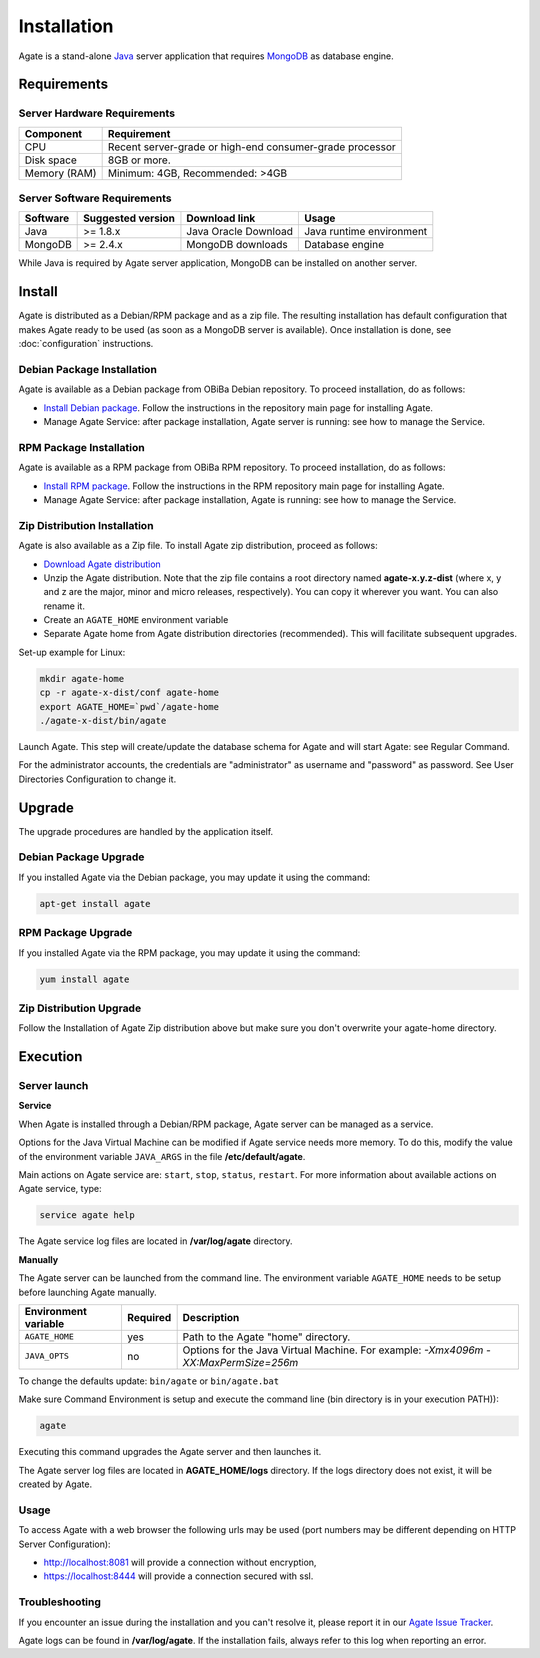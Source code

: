 Installation
============

Agate is a stand-alone `Java <https://www.java.com>`_ server application that requires `MongoDB <https://www.mongodb.com/>`_ as database engine.

Requirements
------------

Server Hardware Requirements
~~~~~~~~~~~~~~~~~~~~~~~~~~~~

============ ===============
Component    Requirement
============ ===============
CPU	         Recent server-grade or high-end consumer-grade processor
Disk space	 8GB or more.
Memory (RAM) Minimum: 4GB, Recommended: >4GB
============ ===============

Server Software Requirements
~~~~~~~~~~~~~~~~~~~~~~~~~~~~

======== ================= ==================== ========================
Software Suggested version Download link        Usage
======== ================= ==================== ========================
Java     >= 1.8.x          Java Oracle Download Java runtime environment
MongoDB  >= 2.4.x          MongoDB downloads    Database engine
======== ================= ==================== ========================

While Java is required by Agate server application, MongoDB can be installed on another server.

Install
-------

Agate is distributed as a Debian/RPM package and as a zip file. The resulting installation has default configuration that makes Agate ready to be used (as soon as a MongoDB server is available). Once installation is done, see :doc:`configuration` instructions.

Debian Package Installation
~~~~~~~~~~~~~~~~~~~~~~~~~~~

Agate is available as a Debian package from OBiBa Debian repository. To proceed installation, do as follows:

* `Install Debian package <http://www.obiba.org/pages/pkg/>`_. Follow the instructions in the repository main page for installing Agate.
* Manage Agate Service: after package installation, Agate server is running: see how to manage the Service.

RPM Package Installation
~~~~~~~~~~~~~~~~~~~~~~~~

Agate is available as a RPM package from OBiBa RPM repository. To proceed installation, do as follows:

* `Install RPM package <http://www.obiba.org/pages/rpm/>`_. Follow the instructions in the RPM repository main page for installing Agate.
* Manage Agate Service: after package installation, Agate is running: see how to manage the Service.

Zip Distribution Installation
~~~~~~~~~~~~~~~~~~~~~~~~~~~~~

Agate is also available as a Zip file. To install Agate zip distribution, proceed as follows:

* `Download Agate distribution <https://github.com/obiba/agate/releases>`_
* Unzip the Agate distribution. Note that the zip file contains a root directory named **agate-x.y.z-dist** (where x, y and z are the major, minor and micro releases, respectively). You can copy it wherever you want. You can also rename it.
* Create an ``AGATE_HOME`` environment variable
* Separate Agate home from Agate distribution directories (recommended). This will facilitate subsequent upgrades.

Set-up example for Linux:

.. code-block:: bash

  mkdir agate-home
  cp -r agate-x-dist/conf agate-home
  export AGATE_HOME=`pwd`/agate-home
  ./agate-x-dist/bin/agate

Launch Agate. This step will create/update the database schema for Agate and will start Agate: see Regular Command.

For the administrator accounts, the credentials are "administrator" as username and "password" as password. See User Directories Configuration to change it.

Upgrade
-------

The upgrade procedures are handled by the application itself.

Debian Package Upgrade
~~~~~~~~~~~~~~~~~~~~~~

If you installed Agate via the Debian package, you may update it using the command:

.. code-block:: bash

  apt-get install agate

RPM Package Upgrade
~~~~~~~~~~~~~~~~~~~

If you installed Agate via the RPM package, you may update it using the command:

.. code-block:: bash

  yum install agate

Zip Distribution Upgrade
~~~~~~~~~~~~~~~~~~~~~~~~

Follow the Installation of Agate Zip distribution above but make sure you don't overwrite your agate-home directory.

Execution
---------

Server launch
~~~~~~~~~~~~~

**Service**

When Agate is installed through a Debian/RPM package, Agate server can be managed as a service.

Options for the Java Virtual Machine can be modified if Agate service needs more memory. To do this, modify the value of the environment variable ``JAVA_ARGS`` in the file **/etc/default/agate**.

Main actions on Agate service are: ``start``, ``stop``, ``status``, ``restart``. For more information about available actions on Agate service, type:

.. code-block:: bash

  service agate help

The Agate service log files are located in **/var/log/agate** directory.

**Manually**

The Agate server can be launched from the command line. The environment variable ``AGATE_HOME`` needs to be setup before launching Agate manually.

==================== ======== ===========
Environment variable Required Description
==================== ======== ===========
``AGATE_HOME``       yes      Path to the Agate "home" directory.
``JAVA_OPTS``        no       Options for the Java Virtual Machine. For example: `-Xmx4096m -XX:MaxPermSize=256m`
==================== ======== ===========

To change the defaults update:  ``bin/agate`` or ``bin/agate.bat``

Make sure Command Environment is setup and execute the command line (bin directory is in your execution PATH)):

.. code-block:: bash

  agate

Executing this command upgrades the Agate server and then launches it.

The Agate server log files are located in **AGATE_HOME/logs** directory. If the logs directory does not exist, it will be created by Agate.

Usage
~~~~~

To access Agate with a web browser the following urls may be used (port numbers may be different depending on HTTP Server Configuration):

* http://localhost:8081 will provide a connection without encryption,
* https://localhost:8444 will provide a connection secured with ssl.

Troubleshooting
~~~~~~~~~~~~~~~

If you encounter an issue during the installation and you can't resolve it, please report it in our `Agate Issue Tracker <https://jira.obiba.org/jira/projects/AGATE>`_.

Agate logs can be found in **/var/log/agate**. If the installation fails, always refer to this log when reporting an error.
